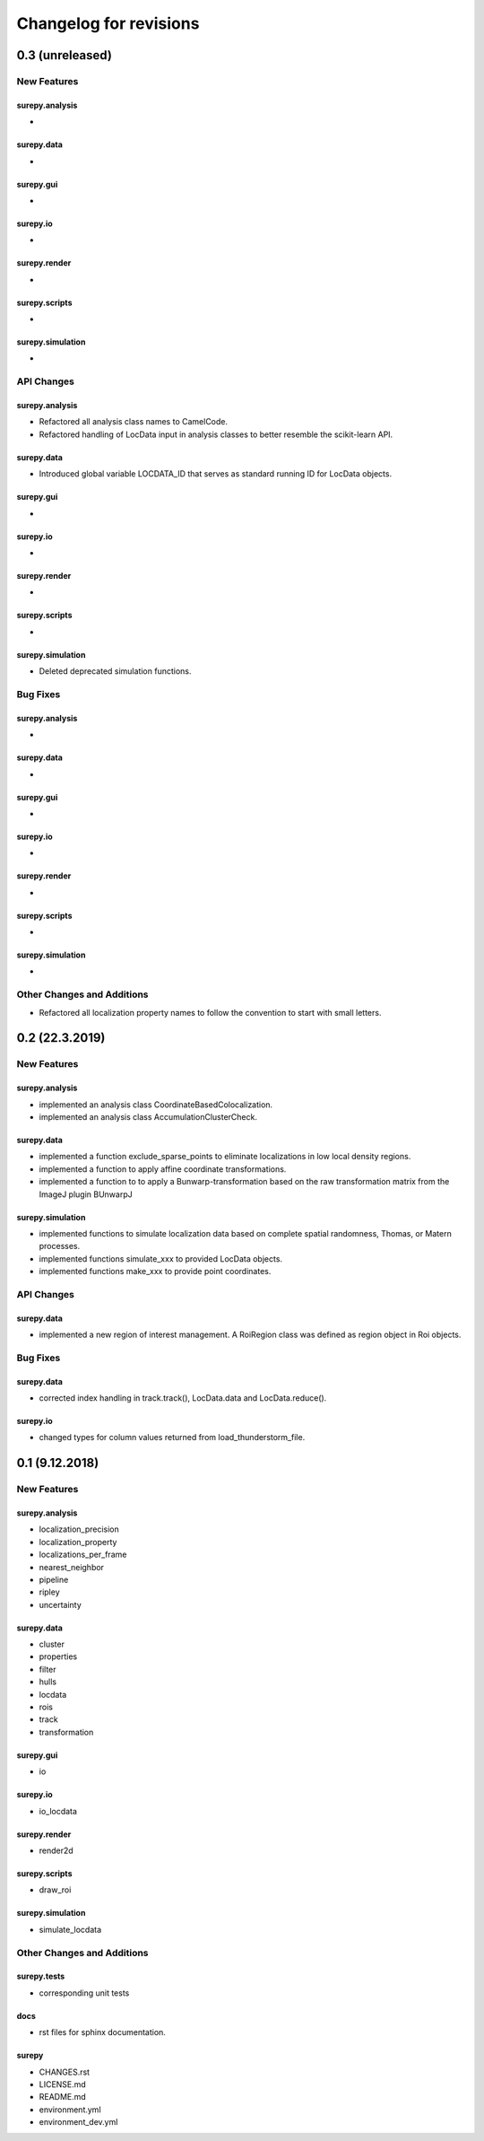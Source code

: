 =======================
Changelog for revisions
=======================


0.3 (unreleased)
================


New Features
------------

surepy.analysis
^^^^^^^^^^^^^^^
-

surepy.data
^^^^^^^^^^^^^^^
-

surepy.gui
^^^^^^^^^^^^^^^
-

surepy.io
^^^^^^^^^^^^^^^
-

surepy.render
^^^^^^^^^^^^^^^
-

surepy.scripts
^^^^^^^^^^^^^^^
-

surepy.simulation
^^^^^^^^^^^^^^^^^
-


API Changes
-----------

surepy.analysis
^^^^^^^^^^^^^^^
- Refactored all analysis class names to CamelCode.
- Refactored handling of LocData input in analysis classes to better resemble the scikit-learn API.

surepy.data
^^^^^^^^^^^^^^^
- Introduced global variable LOCDATA_ID that serves as standard running ID for LocData objects.

surepy.gui
^^^^^^^^^^^^^^^
-

surepy.io
^^^^^^^^^^^^^^^
-

surepy.render
^^^^^^^^^^^^^^^
-

surepy.scripts
^^^^^^^^^^^^^^^
-

surepy.simulation
^^^^^^^^^^^^^^^^^^^
- Deleted deprecated simulation functions.

Bug Fixes
---------


surepy.analysis
^^^^^^^^^^^^^^^
-

surepy.data
^^^^^^^^^^^^^^^
-

surepy.gui
^^^^^^^^^^^^^^^
-

surepy.io
^^^^^^^^^^^^^^^
-

surepy.render
^^^^^^^^^^^^^^^
-

surepy.scripts
^^^^^^^^^^^^^^^
-

surepy.simulation
^^^^^^^^^^^^^^^^^
-


Other Changes and Additions
---------------------------

- Refactored all localization property names to follow the convention to start with small letters.


0.2 (22.3.2019)
================

New Features
------------

surepy.analysis
^^^^^^^^^^^^^^^
- implemented an analysis class CoordinateBasedColocalization.
- implemented an analysis class AccumulationClusterCheck.

surepy.data
^^^^^^^^^^^^^^^
- implemented a function exclude_sparse_points to eliminate localizations in low local density regions.
- implemented a function to apply affine coordinate transformations.
- implemented a function to to apply a Bunwarp-transformation based on the raw transformation matrix from the ImageJ
  plugin BUnwarpJ

surepy.simulation
^^^^^^^^^^^^^^^^^
- implemented functions to simulate localization data based on complete spatial randomness, Thomas, or Matern processes.
- implemented functions simulate_xxx to provided LocData objects.
- implemented functions make_xxx to provide point coordinates.


API Changes
-----------

surepy.data
^^^^^^^^^^^^^^^
- implemented a new region of interest management. A RoiRegion class was defined as region object in Roi objects.


Bug Fixes
---------

surepy.data
^^^^^^^^^^^^^^^
- corrected index handling in track.track(), LocData.data and LocData.reduce().

surepy.io
^^^^^^^^^^^^^^^
- changed types for column values returned from load_thunderstorm_file.


0.1 (9.12.2018)
========================

New Features
------------

surepy.analysis
^^^^^^^^^^^^^^^
- localization_precision
- localization_property
- localizations_per_frame
- nearest_neighbor
- pipeline
- ripley
- uncertainty

surepy.data
^^^^^^^^^^^^^^^
- cluster
- properties
- filter
- hulls
- locdata
- rois
- track
- transformation

surepy.gui
^^^^^^^^^^^^^^^
- io

surepy.io
^^^^^^^^^^^^^^^
- io_locdata

surepy.render
^^^^^^^^^^^^^^^
- render2d

surepy.scripts
^^^^^^^^^^^^^^^
- draw_roi

surepy.simulation
^^^^^^^^^^^^^^^^^^
- simulate_locdata


Other Changes and Additions
---------------------------

surepy.tests
^^^^^^^^^^^^^
- corresponding unit tests

docs
^^^^^
- rst files for sphinx documentation.

surepy
^^^^^^^
- CHANGES.rst
- LICENSE.md
- README.md
- environment.yml
- environment_dev.yml